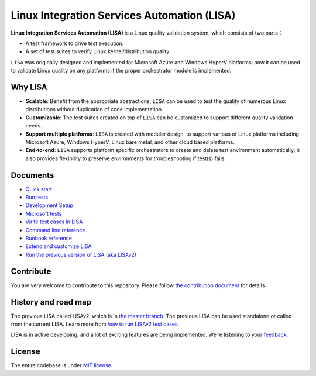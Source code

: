 Linux Integration Services Automation (LISA)
============================================

|CI Workflow| |GitHub license| |Docs|

**Linux Integration Services Automation (LISA)** is a Linux quality
validation system, which consists of two parts：

-  A test framework to drive test execution.
-  A set of test suites to verify Linux kernel/distribution quality.

``LISA`` was originally designed and implemented for Microsoft Azure and
Windows HyperV platforms; now it can be used to validate Linux quality
on any platforms if the proper orchestrator module is implemented.

Why LISA
--------

-  **Scalable**: Benefit from the appropriate abstractions, ``LISA``
   can be used to test the quality of numerous Linux distributions
   without duplication of code implementation.

-  **Customizable**: The test suites created on top of ``LISA`` can be
   customized to support different quality validation needs.

-  **Support multiple platforms**: ``LISA`` is created with modular
   design, to support various of Linux platforms including Microsoft
   Azure, Windows HyperV, Linux bare metal, and other cloud based
   platforms.

-  **End-to-end**: ``LISA`` supports platform specific orchestrators to
   create and delete test environment automatically; it also provides
   flexibility to preserve environments for troubleshooting if test(s)
   fails.

Documents
---------

-  `Quick start <https://mslisa.rtfd.io/en/main/quick_start.html>`__
-  `Run tests <https://mslisa.rtfd.io/en/main/run_test/run.html>`__
-  `Development Setup <https://mslisa.readthedocs.io/en/main/write_test/dev_setup.html>`__
-  `Microsoft tests <https://mslisa.rtfd.io/en/main/run_test/microsoft_tests.html>`__
-  `Write test cases in LISA <https://mslisa.rtfd.io/en/main/write_test/write_case.html>`__
-  `Command line reference <https://mslisa.rtfd.io/en/main/run_test/command_line.html>`__
-  `Runbook reference <https://mslisa.rtfd.io/en/main/run_test/runbook.html>`__
-  `Extend and customize LISA <https://mslisa.rtfd.io/en/main/write_test/extension.html>`__
-  `Run the previous version of LISA (aka
   LISAv2) <https://mslisa.rtfd.io/en/main/run_test/run_legacy.html>`__

Contribute
----------

You are very welcome to contribute to this repository. Please follow `the contribution
document <https://mslisa.rtfd.io/en/main/contributing.html>`__ for details.

History and road map
--------------------

The previous LISA called LISAv2, which is in `the master
branch <https://github.com/microsoft/lisa/tree/master>`__. The previous
LISA can be used standalone or called from the current LISA. Learn more
from `how to run LISAv2 test cases <https://mslisa.rtfd.io/en/main/run_test/run_legacy.html>`__.

LISA is in active developing, and a lot of exciting features are being
implemented. We’re listening to your
`feedback <https://github.com/microsoft/lisa/issues/new>`__.

License
-------

The entire codebase is under `MIT license <LICENSE>`__.

.. |CI Workflow| image:: https://github.com/microsoft/lisa/workflows/CI%20Workflow/badge.svg?branch=main
   :target: https://github.com/microsoft/lisa/actions?query=workflow%3A%22CI+Workflow+for+LISAv3%22+event%3Apush+branch%3Amain
.. |GitHub license| image:: https://img.shields.io/github/license/microsoft/lisa
   :target: https://github.com/microsoft/lisa/blob/main/LICENSE
.. |Docs| image:: https://readthedocs.org/projects/mslisa/badge/?version=main
   :target: https://mslisa.readthedocs.io/en/main/?badge=main
   :alt: Documentation Status
